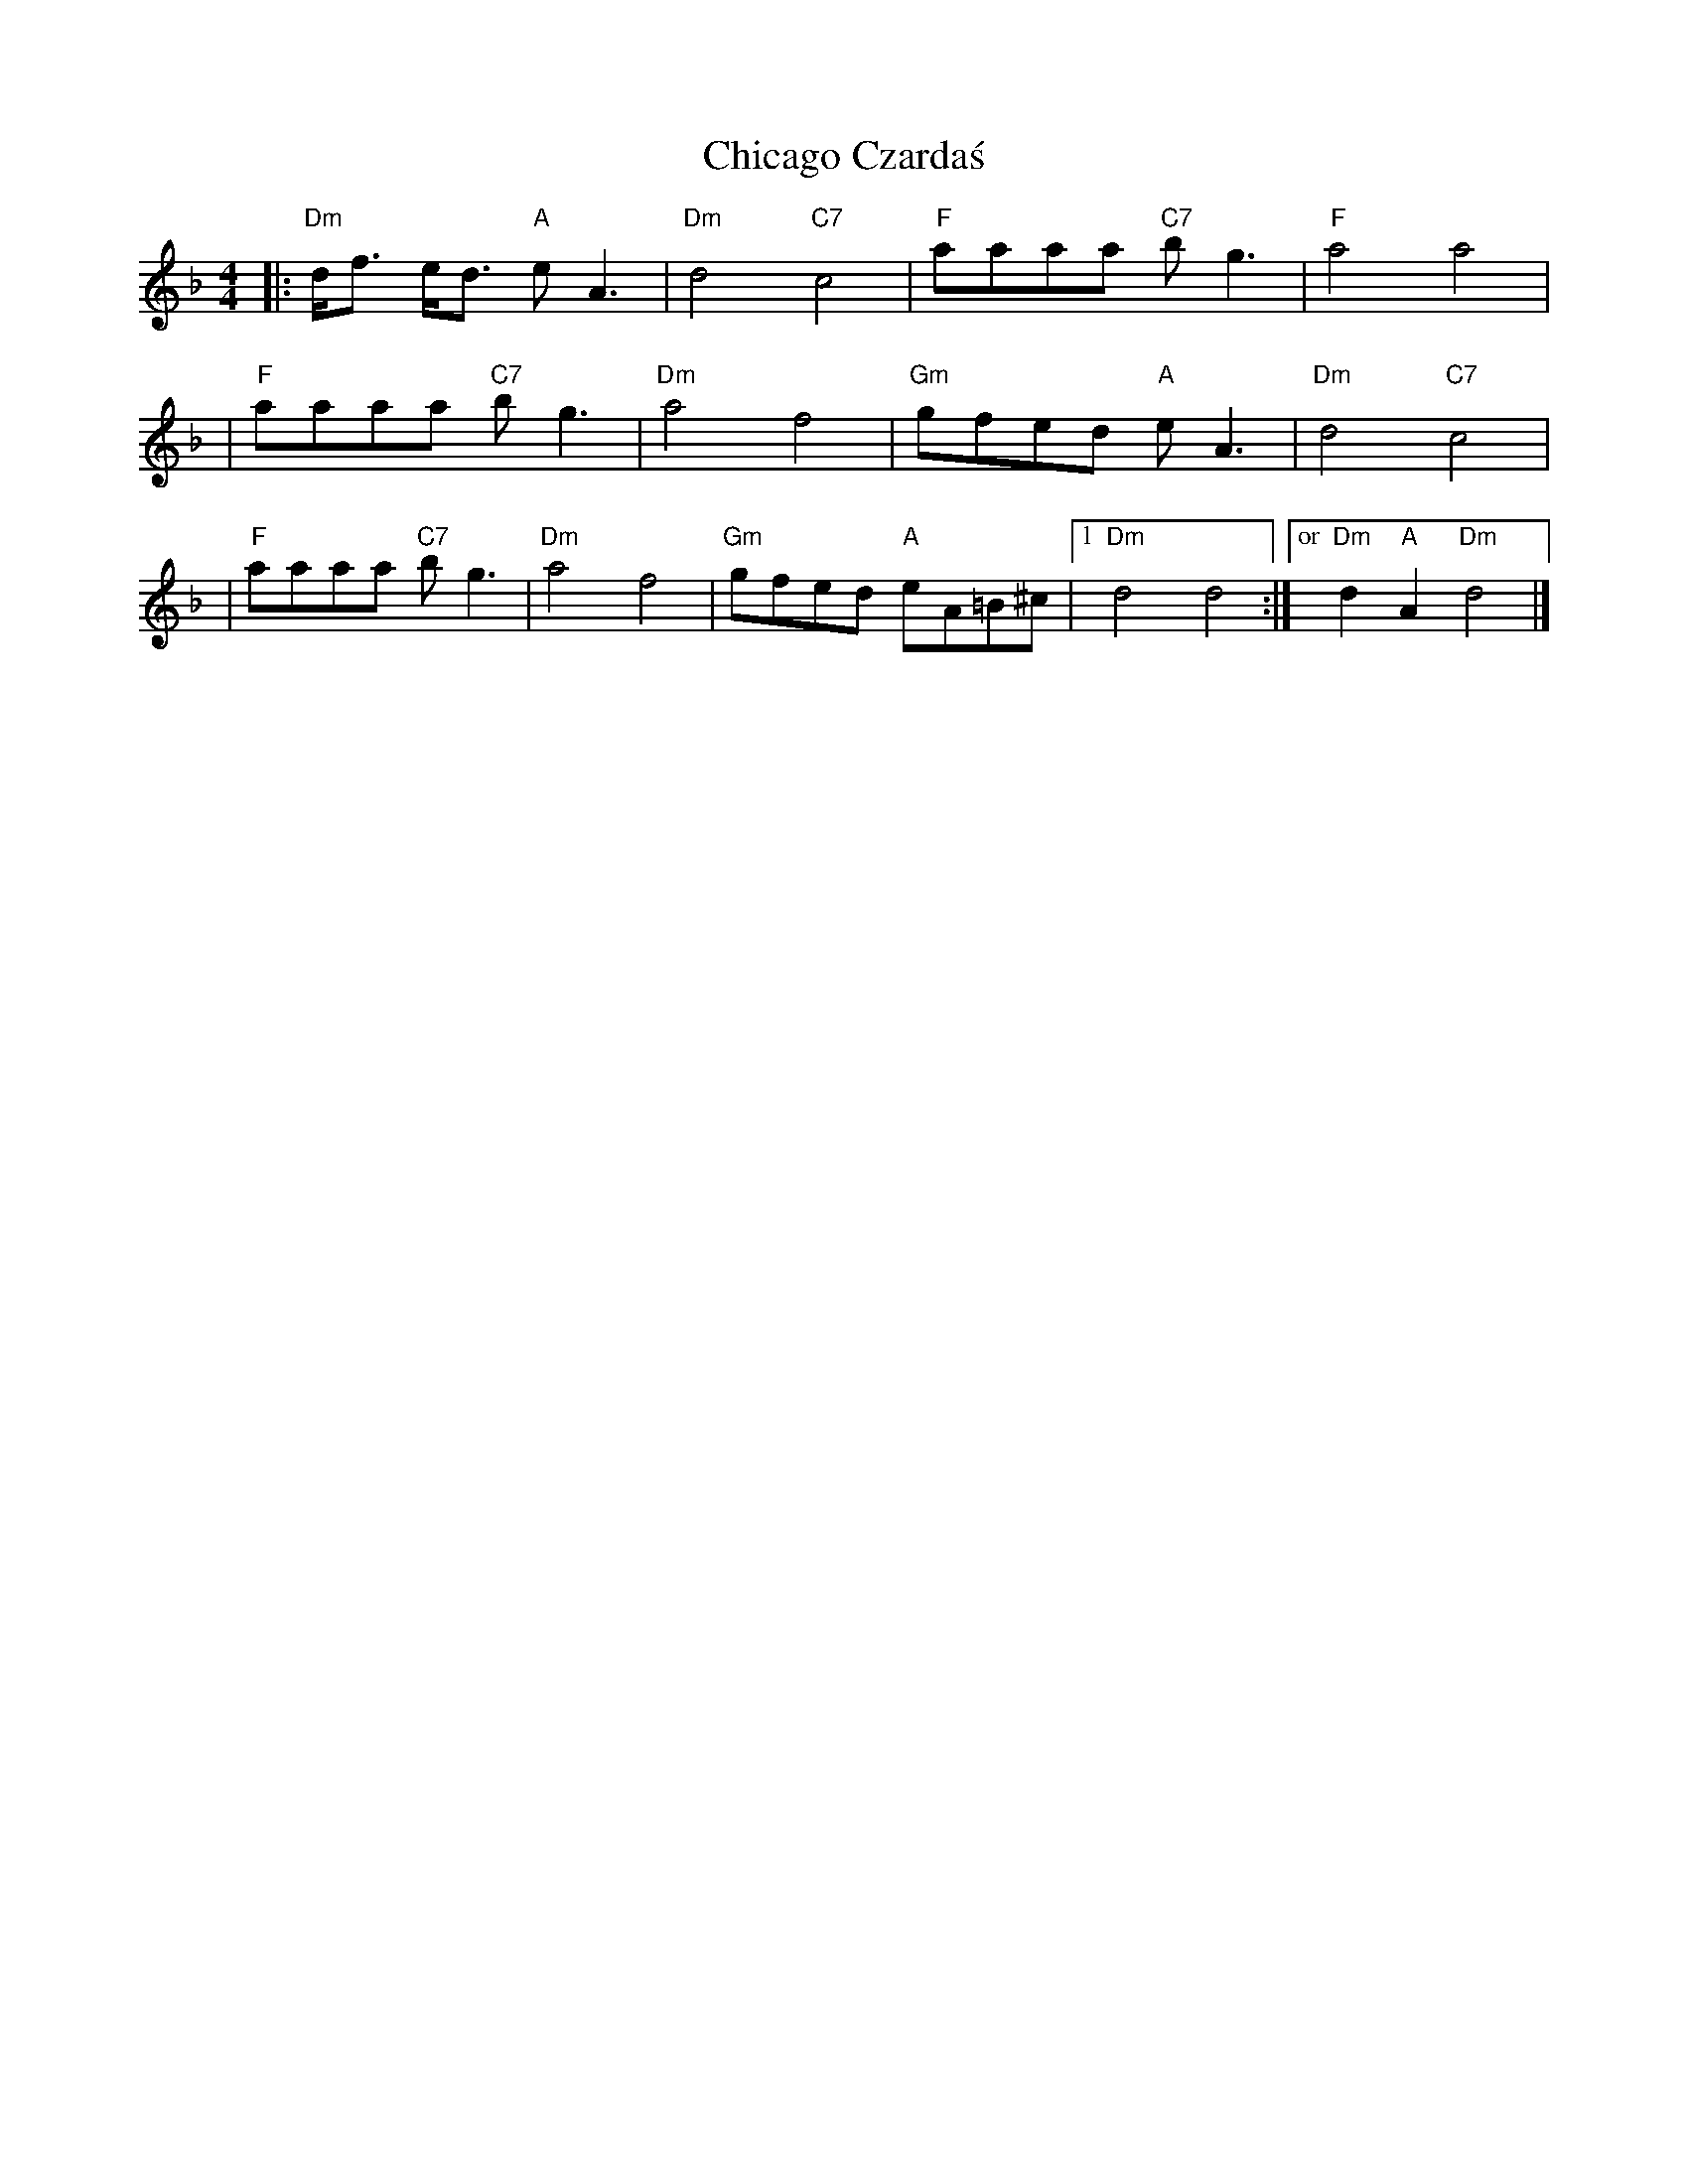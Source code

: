 X: 1
T: Chicago Czarda\'s
M: 4/4
L: 1/8
Z: 2012 John Chambers <jc:trillian.mit.edu>
S: handwritten MS of unknown origin
K: Dm
|: "Dm"d<f e<d "A"eA3 | "Dm"d4 "C7"c4 | "F"aaaa "C7"bg3 | "F"a4 a4 |
| "F"aaaa "C7"bg3 | "Dm"a4 f4 | "Gm"gfed "A"eA3 | "Dm"d4 "C7"c4 |
| "F"aaaa "C7"bg3 | "Dm"a4 f4 | "Gm"gfed "A"eA=B^c |1 "Dm"d4 d4 :|["or" "Dm"d2 "A"A2 "Dm"d4 |]
